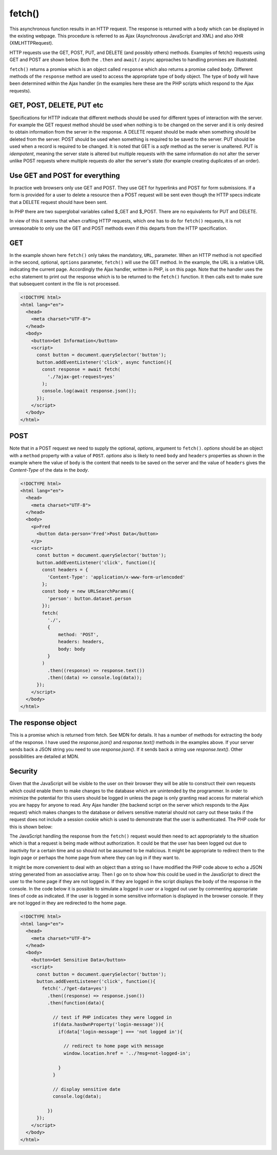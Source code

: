 fetch()
=======

This asynchronous function results in an HTTP request. The response is returned with a body which can be displayed in the existing webpage. This procedure is referred to as Ajax (Asynchronous JavaScript and XML) and also XHR (XMLHTTPRequest).

HTTP requests use the GET, POST, PUT, and DELETE (and possibly others) methods. Examples of fetch() requests using GET and POST are shown below. Both  the ``.then`` and ``await`` / ``async`` approaches to handling promises are illustrated.

``fetch()`` returns a promise which is an object called ``response`` which also returns a promise called ``body``. Different methods of the ``response`` method are used to access the appropriate type of ``body`` object. The type of ``body`` will have been determined within the Ajax handler (in the examples here these are the PHP scripts which respond to the Ajax requests).

GET, POST, DELETE, PUT etc
--------------------------

Specifications for HTTP indicate that different methods should be used for different types of interaction with the server. For example the GET request method should be used when nothing is to be changed on the server and it is only desired to obtain information from the server in the response. A DELETE request should be made when something should be deleted from the server. POST should be used when something is required to be saved to the server. PUT should be used when a record is required to be changed. It is noted that GET is a `safe` method as the server is unaltered. PUT is `idempotent`, meaning the server state is altered but multiple requests with the same information do not alter the server unlike POST requests where multiple requests do alter the server's state (for example creating duplicates of an order).

Use GET and POST for everything
-------------------------------

In practice web browsers only use GET and POST. They use GET for hyperlinks and POST for form submissions. If a form is provided for a user to delete a resource then a POST request will be sent even though the HTTP specs indicate that a DELETE request should have been sent.

In PHP there are two superglobal variables called $_GET and $_POST. There are no equivalents for PUT and DELETE.

In view of this it seems that when crafting HTTP requests, which one has to do for ``fetch()`` requests, it is not unreasonable to only use the GET and POST methods even if this departs from the HTTP specification.

GET
---

In the example shown here ``fetch()`` only takes the mandatory, ``URL``, parameter. When an HTTP method is not specified in the second, optional, ``options`` parameter, ``fetch()`` will use the GET method. In the example, the URL is a relative URL indicating the current page. Accordingly the Ajax handler, written in PHP, is on this page. Note that the handler uses the ``echo`` statement to print out the response which is to be returned to the ``fetch()`` function. It then calls exit to make sure that subsequent content in the file is not processed.

.. code-block:: php
   :caption: GET fetch(). 

    <?php
   
      if(isset($_GET['ajax-get-request'])){
      
      // ajax handler
      $arr = ['information' => 'x, y and z',];
      echo json_encode($arr);
      exit();
   
    }
    
    ?>

.. code-block:: html

    <!DOCTYPE html>
    <html lang="en">
      <head>
        <meta charset="UTF-8">
      </head>
      <body>
        <button>Get Information</button>
        <script>
          const button = document.querySelector('button');
          button.addEventListener('click', async function(){
            const response = await fetch(
              './?ajax-get-request=yes'
            );
            console.log(await response.json());
          });
        </script>
      </body>
    </html>

POST
----

Note that in a POST request we need to supply the optional, `options`, argument to ``fetch()``. `options` should be an object with a ``method`` property with a value of ``POST``. `options` also is likely to need ``body`` and ``headers`` properties as shown in the example where the value of ``body`` is the content that needs to be saved on the server and the value of ``headers`` gives the `Content-Type` of the data in the `body`.

.. code-block:: php
   :caption: POST fetch(). 

   <?php

     if($_SERVER['REQUEST_METHOD'] === 'POST'){

       // ajax handler
       echo "{$_POST['person']} has been saved!";
       exit();

     }

   ?>

.. code-block:: html

   <!DOCTYPE html>
   <html lang="en">
     <head>
       <meta charset="UTF-8">
     </head>
     <body>
       <p>Fred
         <button data-person='Fred'>Post Data</button>
       </p>
       <script>
         const button = document.querySelector('button');
         button.addEventListener('click', function(){
           const headers = {
             'Content-Type': 'application/x-www-form-urlencoded'
           };
           const body = new URLSearchParams({
             'person': button.dataset.person
           });
           fetch(
             './',
             {
                 method: 'POST',
                 headers: headers,
                 body: body
             }
           )
             .then((response) => response.text())
             .then((data) => console.log(data));
         });
       </script>
     </body>
   </html>

The response object
-------------------

This is a promise which is returned from fetch. See MDN for details. It has a number of methods for extracting the body of the response. I have used the `response.json()` and `response.text()` methods in the examples above. If your server sends back a JSON string you need to use `response.json()`. If it sends back a string use `response.text()`. Other possibilities are detailed at MDN.

Security
--------

Given that the JavaScript will be visible to the user on their browser they will be able to construct their own requests which could enable them to make changes to the database which are unintended by the programmer. In order to minimize the potential for this users should be logged in unless the page is only granting read access for material which you are happy for anyone to read. Any Ajax handler (the backend script on the server which responds to the Ajax request) which makes changes to the database or delivers sensitive material should not carry out these tasks if the request does not include a session cookie which is used to demonstrate that the user is authenticated. The PHP code for this is shown below:

.. code-block:: php
   :caption: Check user is logged in

   session_start();

   if(empty($_SESSION['user'])){
     echo 'error: not logged in';
     exit();
   }

The JavaScript handling the response from the ``fetch()`` request would then need to act appropriately to the situation which is that a request is being made without authorization. It could be that the user has been logged out due to inactivity for a certain time and so should not be assumed to be malicious. It might be appropriate to redirect them to the login page or perhaps the home page from where they can log in if they want to.

It might be more convenient to deal with an object than a string so I have modified the PHP code above to echo a JSON string generated from an associative array. Then I go on to show how this could be used in the JavaScript to direct the user to the home page if they are not logged in. If they are logged in the script displays the body of the response in the console. In the code below it is possible to simulate a logged in user or a logged out user by commenting appropriate lines of code as indicated. If the user is logged in some sensitive information is displayed in the browser console. If they are not logged in they are redirected to the home page.

.. code-block:: php
   :caption: Respond according to whether user is logged in or out.

   session_start();

   // uncomment to simulate logged in user
   //$_SESSION['user'] = 'fred@gmail.com';

   // uncomment to simulate logged out user
   session_destroy();

   if(isset($_GET['get-data'])){
     if(empty($_SESSION['user'])){

       // response to request if user is not logged in
       $message = ['login-message' => 'not logged in'];
       echo json_encode($message);
       exit();

     }

     // response to request if user is logged in
     $responseToRequest = [
       'property1' => 'one',
       'property2' => 'two'
     ];
     echo json_encode($responseToRequest);
     exit();

   }

.. code-block:: html

   <!DOCTYPE html>
   <html lang="en">
     <head>
       <meta charset="UTF-8">
     </head>
     <body>
       <button>Get Sensitive Data</button>
       <script>
         const button = document.querySelector('button');
         button.addEventListener('click', function(){
           fetch('./?get-data=yes')
             .then((response) => response.json())
             .then(function(data){

               // test if PHP indicates they were logged in
               if(data.hasOwnProperty('login-message')){
                 if(data['login-message'] === 'not logged in'){
                  
                   // redirect to home page with message
                   window.location.href = '../?msg=not-logged-in';

                 }
               }

               // display sensitive date
               console.log(data);

             })
         });
       </script>
     </body>
   </html>
